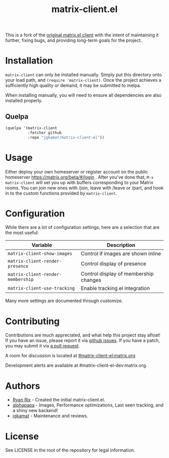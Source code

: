 #+TITLE: matrix-client.el

This is a fork of the [[http://doc.rix.si/projects/matrix.el.html][original matrix.el client]] with the intent of maintaining
it further, fixing bugs, and providing long-term goals for the project.

[[https://i.imgur.com/VlzRtEz.png][https://i.imgur.com/VlzRtEz.png]]

* Installation

~matrix-client~ can only be installed manually. Simply put this directory onto
your load path, and ~(require 'matrix-client)~. Once the project achieves a
sufficiently high quality or demand, it may be submitted to melpa.

When installing manually, you will need to ensure all dependencies are also
installed properly.

** Quelpa

#+BEGIN_SRC emacs-lisp
  (quelpa '(matrix-client
            :fetcher github
            :repo "jgkamat/matrix-client-el"))
#+END_SRC

* Usage

Either deploy your own homeserver or register account on the public homeserver
https://matrix.org/beta/#/login . After you've done that, =M-x matrix-client=
will set you up with buffers corresponding to your Matrix rooms. You can join
new ones with /join, leave with /leave or /part, and hook in to the custom
functions provided by =matrix-client=.

* Configuration

While there are a lot of configuration settings, here are a selection that are
the most useful:

| Variable                          | Description                           |
|-----------------------------------+---------------------------------------|
| ~matrix-client-show-images~       | Control if images are shown inline    |
| ~matrix-client-render-presence~   | Control display of presence           |
| ~matrix-client-render-membership~ | Control display of membership changes |
| ~matrix-client-use-tracking~      | Enable tracking.el integration        |

Many more settings are documented through customize.

* Contributing

Contributions are much appreciated, and what help this project stay afloat! If
you have an issue, please report it via [[https://github.com/jgkamat/matrix-client-legacy-el/issues][github issues]]. If you have a patch, you
may submit it via [[https://github.com/jgkamat/matrix-client-legacy-el/pulls][a pull request]].

A room for discussion is located at [[https://matrix.to/#/#matrix-client-el:matrix.org][#matrix-client-el:matrix.org]]

Development alerts are available at #matrix-client-el-dev:matrix.org.

* Authors

- [[http://whatthefuck.computer/][Ryan Rix]] - Created the initial matrix-client.el.
- [[https://github.com/alphapapa][alphapapa]] - Images, Performance optimizations, Last seen tracking, and a shiny
  new backend!
- [[https://jgkamat.github.io/][jgkamat]] - Maintenance and reviews.

* License

See LICENSE in the root of the repository for legal information.
